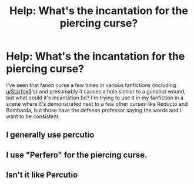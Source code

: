 #+TITLE: Help: What's the incantation for the piercing curse?

* Help: What's the incantation for the piercing curse?
:PROPERTIES:
:Author: 15_Redstones
:Score: 0
:DateUnix: 1563739350.0
:DateShort: 2019-Jul-22
:FlairText: Discussion
:END:
I've seen that fanon curse a few times in various fanfictions (including [[/u/Starfox5][u/Starfox5]]'s) and presumably it causes a hole similar to a gunshot wound, but what could it's incantation be? I'm trying to use it in my fanfiction in a scene where it's demonstrated next to a few other curses like Reducto and Bombarda, but those have the defense professor saying the words and I want to be consistent.


** I generally use percutio
:PROPERTIES:
:Author: Slightly_Too_Heavy
:Score: 5
:DateUnix: 1563743696.0
:DateShort: 2019-Jul-22
:END:


** I use "Perfero" for the piercing curse.
:PROPERTIES:
:Author: Tenebris-Umbra
:Score: 2
:DateUnix: 1563739564.0
:DateShort: 2019-Jul-22
:END:


** Isn't it like Percutio
:PROPERTIES:
:Author: mufasaLIVES
:Score: 1
:DateUnix: 1563747935.0
:DateShort: 2019-Jul-22
:END:
